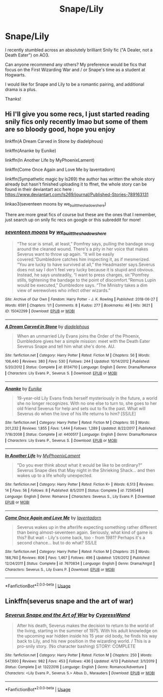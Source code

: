 #+TITLE: Snape/Lily

* Snape/Lily
:PROPERTIES:
:Author: Jennarated_Anomaly
:Score: 4
:DateUnix: 1590367527.0
:DateShort: 2020-May-25
:FlairText: Request
:END:
I recently stumbled across an absolutely brilliant Snily fic ("A Dealer, not a Death Eater") on AO3.

Can anyone recommend any others? My preference would be fics that focus on the First Wizarding War and / or Snape's time as a student at Hogwarts.

I would like for Snape and Lily to be a romantic pairing, and additional drama is a plus.

Thanks!


** Hi I'll give you some recs, I just started reading snily fics only recently lmao but some of them are so bloody good, hope you enjoy

linkffn(A Dream Carved in Stone by diadelphous)

linkffn(Ananke by Eunike)

linkffn(In Another Life by MyPhoenixLament)

linkffn(Come Once Again and Love Me by laventadorn)

linkffn(Sympathetic magic by Is269) the author has written the whole story already but hasn't finished uploading it to ffnet, the whole story can be found in their deviantart acc here : [[https://www.deviantart.com/ls269/journal/Published-Stories-789163131]]

linkao3(seventeen moons by we_built_the_shadows_here)

There are more great fics of course but these are the ones that I remember, just search up on snily fic recs on google or this subreddit for more!
:PROPERTIES:
:Author: valleyofpeace
:Score: 2
:DateUnix: 1590627871.0
:DateShort: 2020-May-28
:END:

*** [[https://archiveofourown.org/works/15042299][*/seventeen moons/*]] by [[https://www.archiveofourown.org/users/we_built_the_shadows_here/pseuds/we_built_the_shadows_here][/we_built_the_shadows_here/]]

#+begin_quote
  “The scar is small, at least,” Pomfrey says, pulling the bandage snug around the cleaned wound. There's a pity in her voice that makes Severus want to throw up again. “It will be easily covered.”Dumbledore catches him inspecting it, as if mesmerized. “You are lucky to have survived at all,” the Headmaster says.Severus does not say I don't feel very lucky because it is stupid and obvious. Instead, he says unsteadily, “I want to press charges, sir.”Pomfrey stills, tightening the bandage to the point of discomfort.“Remus Lupin would be executed,” Dumbledore says. “The Ministry takes a dim view of werewolves who infect other wizards.”
#+end_quote

^{/Site/:} ^{Archive} ^{of} ^{Our} ^{Own} ^{*|*} ^{/Fandom/:} ^{Harry} ^{Potter} ^{-} ^{J.} ^{K.} ^{Rowling} ^{*|*} ^{/Published/:} ^{2018-06-27} ^{*|*} ^{/Words/:} ^{6591} ^{*|*} ^{/Chapters/:} ^{1/1} ^{*|*} ^{/Comments/:} ^{8} ^{*|*} ^{/Kudos/:} ^{277} ^{*|*} ^{/Bookmarks/:} ^{46} ^{*|*} ^{/Hits/:} ^{3621} ^{*|*} ^{/ID/:} ^{15042299} ^{*|*} ^{/Download/:} ^{[[https://archiveofourown.org/downloads/15042299/seventeen%20moons.epub?updated_at=1530144439][EPUB]]} ^{or} ^{[[https://archiveofourown.org/downloads/15042299/seventeen%20moons.mobi?updated_at=1530144439][MOBI]]}

--------------

[[https://www.fanfiction.net/s/8134710/1/][*/A Dream Carved in Stone/*]] by [[https://www.fanfiction.net/u/4010702/diadelphous][/diadelphous/]]

#+begin_quote
  When an unmarried Lily Evans joins the Order of the Phoenix, Dumbledore gives her a simple mission: meet with the Death Eater Severus Snape and tell him what she's done. AU.
#+end_quote

^{/Site/:} ^{fanfiction.net} ^{*|*} ^{/Category/:} ^{Harry} ^{Potter} ^{*|*} ^{/Rated/:} ^{Fiction} ^{M} ^{*|*} ^{/Chapters/:} ^{56} ^{*|*} ^{/Words/:} ^{106,440} ^{*|*} ^{/Reviews/:} ^{380} ^{*|*} ^{/Favs/:} ^{530} ^{*|*} ^{/Follows/:} ^{244} ^{*|*} ^{/Updated/:} ^{10/14/2012} ^{*|*} ^{/Published/:} ^{5/20/2012} ^{*|*} ^{/Status/:} ^{Complete} ^{*|*} ^{/id/:} ^{8134710} ^{*|*} ^{/Language/:} ^{English} ^{*|*} ^{/Genre/:} ^{Drama/Romance} ^{*|*} ^{/Characters/:} ^{Lily} ^{Evans} ^{P.,} ^{Severus} ^{S.} ^{*|*} ^{/Download/:} ^{[[http://www.ff2ebook.com/old/ffn-bot/index.php?id=8134710&source=ff&filetype=epub][EPUB]]} ^{or} ^{[[http://www.ff2ebook.com/old/ffn-bot/index.php?id=8134710&source=ff&filetype=mobi][MOBI]]}

--------------

[[https://www.fanfiction.net/s/4400517/1/][*/Ananke/*]] by [[https://www.fanfiction.net/u/220839/Eunike][/Eunike/]]

#+begin_quote
  19-year-old Lily Evans finds herself mysteriously in the future, a world she no longer recognizes. With no one else to turn to, she goes to her old friend Severus for help and sets out to fix the past. What will Severus do when the love of his life returns to him? [SS/LE]
#+end_quote

^{/Site/:} ^{fanfiction.net} ^{*|*} ^{/Category/:} ^{Harry} ^{Potter} ^{*|*} ^{/Rated/:} ^{Fiction} ^{M} ^{*|*} ^{/Chapters/:} ^{55} ^{*|*} ^{/Words/:} ^{201,232} ^{*|*} ^{/Reviews/:} ^{1,855} ^{*|*} ^{/Favs/:} ^{1,444} ^{*|*} ^{/Follows/:} ^{1,289} ^{*|*} ^{/Updated/:} ^{8/22/2017} ^{*|*} ^{/Published/:} ^{7/16/2008} ^{*|*} ^{/Status/:} ^{Complete} ^{*|*} ^{/id/:} ^{4400517} ^{*|*} ^{/Language/:} ^{English} ^{*|*} ^{/Genre/:} ^{Drama/Romance} ^{*|*} ^{/Characters/:} ^{Lily} ^{Evans} ^{P.,} ^{Severus} ^{S.} ^{*|*} ^{/Download/:} ^{[[http://www.ff2ebook.com/old/ffn-bot/index.php?id=4400517&source=ff&filetype=epub][EPUB]]} ^{or} ^{[[http://www.ff2ebook.com/old/ffn-bot/index.php?id=4400517&source=ff&filetype=mobi][MOBI]]}

--------------

[[https://www.fanfiction.net/s/7256548/1/][*/In Another Life/*]] by [[https://www.fanfiction.net/u/814758/MyPhoenixLament][/MyPhoenixLament/]]

#+begin_quote
  "Do you ever think about what it would be like to be ordinary?" Severus Snape dies that May night in the Shrieking Shack... and then wakes up to a life wholly unexpected.
#+end_quote

^{/Site/:} ^{fanfiction.net} ^{*|*} ^{/Category/:} ^{Harry} ^{Potter} ^{*|*} ^{/Rated/:} ^{Fiction} ^{K+} ^{*|*} ^{/Words/:} ^{6,513} ^{*|*} ^{/Reviews/:} ^{14} ^{*|*} ^{/Favs/:} ^{56} ^{*|*} ^{/Follows/:} ^{8} ^{*|*} ^{/Published/:} ^{8/5/2011} ^{*|*} ^{/Status/:} ^{Complete} ^{*|*} ^{/id/:} ^{7256548} ^{*|*} ^{/Language/:} ^{English} ^{*|*} ^{/Genre/:} ^{Romance} ^{*|*} ^{/Characters/:} ^{Severus} ^{S.,} ^{Lily} ^{Evans} ^{P.} ^{*|*} ^{/Download/:} ^{[[http://www.ff2ebook.com/old/ffn-bot/index.php?id=7256548&source=ff&filetype=epub][EPUB]]} ^{or} ^{[[http://www.ff2ebook.com/old/ffn-bot/index.php?id=7256548&source=ff&filetype=mobi][MOBI]]}

--------------

[[https://www.fanfiction.net/s/7670834/1/][*/Come Once Again and Love Me/*]] by [[https://www.fanfiction.net/u/3117309/laventadorn][/laventadorn/]]

#+begin_quote
  Severus wakes up in the afterlife expecting something rather different than being almost-seventeen again. Seriously, what kind of game is this? But wait - Lily's come back, too - from 1981? Perhaps it's a second chance... but to do what? SS/LE
#+end_quote

^{/Site/:} ^{fanfiction.net} ^{*|*} ^{/Category/:} ^{Harry} ^{Potter} ^{*|*} ^{/Rated/:} ^{Fiction} ^{M} ^{*|*} ^{/Chapters/:} ^{25} ^{*|*} ^{/Words/:} ^{188,760} ^{*|*} ^{/Reviews/:} ^{806} ^{*|*} ^{/Favs/:} ^{1,467} ^{*|*} ^{/Follows/:} ^{496} ^{*|*} ^{/Updated/:} ^{1/26/2012} ^{*|*} ^{/Published/:} ^{12/24/2011} ^{*|*} ^{/Status/:} ^{Complete} ^{*|*} ^{/id/:} ^{7670834} ^{*|*} ^{/Language/:} ^{English} ^{*|*} ^{/Genre/:} ^{Drama/Angst} ^{*|*} ^{/Characters/:} ^{Severus} ^{S.,} ^{Lily} ^{Evans} ^{P.} ^{*|*} ^{/Download/:} ^{[[http://www.ff2ebook.com/old/ffn-bot/index.php?id=7670834&source=ff&filetype=epub][EPUB]]} ^{or} ^{[[http://www.ff2ebook.com/old/ffn-bot/index.php?id=7670834&source=ff&filetype=mobi][MOBI]]}

--------------

*FanfictionBot*^{2.0.0-beta} | [[https://github.com/tusing/reddit-ffn-bot/wiki/Usage][Usage]]
:PROPERTIES:
:Author: FanfictionBot
:Score: 1
:DateUnix: 1590627922.0
:DateShort: 2020-May-28
:END:


** Linkffn(severus snape and the art of war)
:PROPERTIES:
:Author: Erkkifloof
:Score: 1
:DateUnix: 1590403236.0
:DateShort: 2020-May-25
:END:

*** [[https://www.fanfiction.net/s/13222016/1/][*/Severus Snape and the Art of War/*]] by [[https://www.fanfiction.net/u/6460126/CypressWand][/CypressWand/]]

#+begin_quote
  After his death, Severus makes the decision to return to the world of the living, starting in the summer of 1975. With his adult knowledge on the upcoming war hidden inside his 15 year old body, he finds his way back to Lily, and his new position in the wizarding world. / This is a pro-snily story. (No character bashing) STORY: COMPLETE
#+end_quote

^{/Site/:} ^{fanfiction.net} ^{*|*} ^{/Category/:} ^{Harry} ^{Potter} ^{*|*} ^{/Rated/:} ^{Fiction} ^{M} ^{*|*} ^{/Chapters/:} ^{250} ^{*|*} ^{/Words/:} ^{547,600} ^{*|*} ^{/Reviews/:} ^{982} ^{*|*} ^{/Favs/:} ^{453} ^{*|*} ^{/Follows/:} ^{436} ^{*|*} ^{/Updated/:} ^{4/13} ^{*|*} ^{/Published/:} ^{3/1/2019} ^{*|*} ^{/Status/:} ^{Complete} ^{*|*} ^{/id/:} ^{13222016} ^{*|*} ^{/Language/:} ^{English} ^{*|*} ^{/Genre/:} ^{Romance/Adventure} ^{*|*} ^{/Characters/:} ^{<Lily} ^{Evans} ^{P.,} ^{Severus} ^{S.>} ^{Albus} ^{D.,} ^{Marauders} ^{*|*} ^{/Download/:} ^{[[http://www.ff2ebook.com/old/ffn-bot/index.php?id=13222016&source=ff&filetype=epub][EPUB]]} ^{or} ^{[[http://www.ff2ebook.com/old/ffn-bot/index.php?id=13222016&source=ff&filetype=mobi][MOBI]]}

--------------

*FanfictionBot*^{2.0.0-beta} | [[https://github.com/tusing/reddit-ffn-bot/wiki/Usage][Usage]]
:PROPERTIES:
:Author: FanfictionBot
:Score: 1
:DateUnix: 1590403245.0
:DateShort: 2020-May-25
:END:
